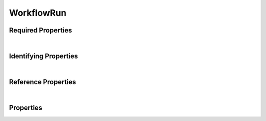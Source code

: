 ====
WorkflowRun
====

.. raw:: html

    Description of properties for the SMaHT Portal schema for <b>WorkflowRun</b>.
    
    Properties whose types are in <span style='color:green'>green</span> are <i>reference</i> properties.
    In the <i>Properties</i> section, properties in <span style='color:red'>red</span> are <i>required</i> properties,
    and those in <span style='color:blue'>blue</span> are <i>identifying</i> properties. <p />

Required Properties
~~~~~~~~~~~~~~~~~~~

.. raw:: html

    <table class="schema-table" width="100%"> <tr> <th> Property </td> <th> Type </td> <th> Description </td> </tr> <tr> <td width="5%"> <b>workflow</b> </td> <td> string </td> <td> <i>See below for more details.</i> </td> </tr> <tr> <td colSpan="3"> At least <u>one</u> of: <b>consortia</b>, <b>submission_centers</b></td> </tr> </table>
|

Identifying Properties
~~~~~~~~~~~~~~~~~~~~~~

.. raw:: html

    <table class="schema-table" width="100%"> <tr> <th> Property </td> <th> Type </td> <th> Description </td> </tr> <tr> <td width="5%"> <b>aliases</b> </td> <td> array of string </td> <td> <i>See below for more details.</i> </td> </tr> <tr> <td width="5%"> <b>uuid</b> </td> <td> string </td> <td> <i>See below for more details.</i> </td> </tr> </table>
|

Reference Properties
~~~~~~~~~~~~~~~~~~~~~~

.. raw:: html

    <table class="schema-table" width="100%"> <tr> <th> Property </td> <th> Type </td> <th> Description </td> </tr> <tr> <td width="5%"> <b>workflow</b> </td> <td> <a href=Workflow.html style='font-weight:bold;color:green;'>Workflow</a><br /><span style='color:green;'>string</span> </td> <td> <i>See below for more details.</i> </td> </tr> </table>
|


Properties
~~~~~~~~~~

.. raw:: html

    <table class="schema-table" width="104%"> <tr> <th> Property </td> <th> Type </td> <th> Description </td> </tr> <tr> <td width="5%" style="white-space:nowrap;"> <b><span style='color:blue'>aliases</span></b> </td> <td width="15%" style="white-space:nowrap;"> <u><b>array</b> of <b>string</b></u><br />•&nbsp;unique </td> <td width="80%"> Institution-specific ID (e.g. bgm:cohort-1234-a). </td> </tr> <tr> <td width="5%" style="white-space:nowrap;"> <b>consortia</b> </td> <td width="15%" style="white-space:nowrap;"> <u><b>array</b> of <b>string</b></u><br />•&nbsp;unique </td> <td width="80%"> Consortia associated with this item. </td> </tr> <tr> <td width="5%" style="white-space:nowrap;"> <b>description</b> </td> <td width="15%" style="white-space:nowrap;"> <b>string</b> </td> <td width="80%"> Plain text description of the item. </td> </tr> <tr> <td width="5%" style="white-space:nowrap;"> <b>display_title</b> </td> <td width="15%" style="white-space:nowrap;"> <b>string</b> </td> <td width="80%"> - </td> </tr> <tr> <td width="5%" style="white-space:nowrap;"> <b>input_files</b> </td> <td width="15%" style="white-space:nowrap;"> <b>array</b> of <b>object</b> </td> <td width="80%"> The files used as initial input for the workflow. </td> </tr> <tr> <td width="5%" style="white-space:nowrap;padding-left:20pt"> <b><span style='font-weight:normal;'>input_files</span> <b>.</b> dimension</b> </td> <td width="15%" style="white-space:nowrap;"> <b>string</b> </td> <td width="80%"> Dimension of the file in the argument, in format of e.g. "0" (singlet or 1D array), "1-2" (2D array), or "2-0-1" (3D array). </td> </tr> <tr> <td width="5%" style="white-space:nowrap;padding-left:20pt"> <b><span style='font-weight:normal;'>input_files</span> <b>.</b> format_if_extra</b> </td> <td width="15%" style="white-space:nowrap;"> <a href=FileFormat.html style='font-weight:bold;color:green;'>FileFormat</a><br /><span style='color:green;'>string</span> </td> <td width="80%"> the file format if the input file is an extra file of a file object. </td> </tr> <tr> <td width="5%" style="white-space:nowrap;padding-left:20pt"> <b><span style='font-weight:normal;'>input_files</span> <b>.</b> notes</b> </td> <td width="15%" style="white-space:nowrap;"> <b>string</b> </td> <td width="80%"> internal notes. </td> </tr> <tr> <td width="5%" style="white-space:nowrap;padding-left:20pt"> <b><span style='font-weight:normal;'>input_files</span> <b>.</b> ordinal</b> </td> <td width="15%" style="white-space:nowrap;"> <b>number</b> </td> <td width="80%"> Ordinal of the file in the argument. </td> </tr> <tr> <td width="5%" style="white-space:nowrap;padding-left:20pt"> <b><span style='font-weight:normal;'>input_files</span> <b>.</b> value</b> </td> <td width="15%" style="white-space:nowrap;"> <a href=File.html style='font-weight:bold;color:green;'>File</a><br /><span style='color:green;'>string</span> </td> <td width="80%"> a specified input file. </td> </tr> <tr> <td width="5%" style="white-space:nowrap;padding-left:20pt"> <b><span style='font-weight:normal;'>input_files</span> <b>.</b> workflow_argument_name</b> </td> <td width="15%" style="white-space:nowrap;"> <b>string</b> </td> <td width="80%"> the name of the argument of the workflow that corresponds to the input file. </td> </tr> <tr> <td width="5%" style="white-space:nowrap;"> <b>job_id</b> </td> <td width="15%" style="white-space:nowrap;"> <b>string</b> </td> <td width="80%"> - </td> </tr> <tr> <td width="5%" style="white-space:nowrap;"> <b>output_files</b> </td> <td width="15%" style="white-space:nowrap;"> <b>array</b> of <b>object</b> </td> <td width="80%"> All files that are saved as output of the workflow. </td> </tr> <tr> <td width="5%" style="white-space:nowrap;padding-left:20pt"> <b><span style='font-weight:normal;'>output_files</span> <b>.</b> value</b> </td> <td width="15%" style="white-space:nowrap;"> <a href=File.html style='font-weight:bold;color:green;'>File</a><br /><span style='color:green;'>string</span> </td> <td width="80%"> a specified output file. </td> </tr> <tr> <td width="5%" style="white-space:nowrap;padding-left:20pt"> <b><span style='font-weight:normal;'>output_files</span> <b>.</b> value_qc</b> </td> <td width="15%" style="white-space:nowrap;"> <a href=QualityMetric.html style='font-weight:bold;color:green;'>QualityMetric</a><br /><span style='color:green;'>string</span> </td> <td width="80%"> a specified output report. </td> </tr> <tr> <td width="5%" style="white-space:nowrap;padding-left:20pt"> <b><span style='font-weight:normal;'>output_files</span> <b>.</b> workflow_argument_name</b> </td> <td width="15%" style="white-space:nowrap;"> <b>string</b> </td> <td width="80%"> Argument name of node in workflow that corresponds to the output file. </td> </tr> <tr> <td width="5%" style="white-space:nowrap;"> <b>parameters</b> </td> <td width="15%" style="white-space:nowrap;"> <b>array</b> of <b>object</b> </td> <td width="80%"> Parameters of the workflow run. </td> </tr> <tr> <td width="5%" style="white-space:nowrap;padding-left:20pt"> <b><span style='font-weight:normal;'>parameters</span> <b>.</b> dimension</b> </td> <td width="15%" style="white-space:nowrap;"> <b>string</b> </td> <td width="80%"> Dimension of the parameter in the argument, in format of e.g. "0" (singlet or 1D array), "1-2" (2D array), or "2-0-1" (3D array). </td> </tr> <tr> <td width="5%" style="white-space:nowrap;padding-left:20pt"> <b><span style='font-weight:normal;'>parameters</span> <b>.</b> ordinal</b> </td> <td width="15%" style="white-space:nowrap;"> <b>number</b> </td> <td width="80%"> Ordinal of the parameter in the argument. </td> </tr> <tr> <td width="5%" style="white-space:nowrap;padding-left:20pt"> <b><span style='font-weight:normal;'>parameters</span> <b>.</b> software_parameter</b> </td> <td width="15%" style="white-space:nowrap;"> <b>string</b> </td> <td width="80%"> the name or flag of the parameter as passed to the software. </td> </tr> <tr> <td width="5%" style="white-space:nowrap;padding-left:20pt"> <b><span style='font-weight:normal;'>parameters</span> <b>.</b> value</b> </td> <td width="15%" style="white-space:nowrap;"> <b>string</b> </td> <td width="80%"> a specified value for the specified parameter as used in a task. </td> </tr> <tr> <td width="5%" style="white-space:nowrap;padding-left:20pt"> <b><span style='font-weight:normal;'>parameters</span> <b>.</b> workflow_argument_name</b> </td> <td width="15%" style="white-space:nowrap;"> <b>string</b> </td> <td width="80%"> the name of the argument of the workflow that corresponds to the parameter. </td> </tr> <tr> <td width="5%" style="white-space:nowrap;"> <b>postrun_json</b> </td> <td width="15%" style="white-space:nowrap;"> <b>string</b><br />•&nbsp;format: uri </td> <td width="80%"> Location of the AWSEM postrun json file. </td> </tr> <tr> <td width="5%" style="white-space:nowrap;"> <b><u>run_status</u><span style='font-weight:normal;font-family:arial;color:#222222;'><br />&nbsp;•&nbsp;started&nbsp;←&nbsp;<small><b>default</b></small><br />&nbsp;•&nbsp;running<br />&nbsp;•&nbsp;output_files_transferring<br />&nbsp;•&nbsp;output_file_transfer_finished<br />&nbsp;•&nbsp;complete<br />&nbsp;•&nbsp;error</span></b> </td> <td width="15%" style="white-space:nowrap;"> <b>enum</b> of string </td> <td width="80%"> - </td> </tr> <tr> <td width="5%" style="white-space:nowrap;"> <b>run_url</b> </td> <td width="15%" style="white-space:nowrap;"> <b>string</b><br />•&nbsp;format: uri </td> <td width="80%"> Url to AWS run info. </td> </tr> <tr> <td width="5%" style="white-space:nowrap;"> <b><u>status</u><span style='font-weight:normal;font-family:arial;color:#222222;'><br />&nbsp;•&nbsp;public<br />&nbsp;•&nbsp;draft<br />&nbsp;•&nbsp;released<br />&nbsp;•&nbsp;in review&nbsp;←&nbsp;<small><b>default</b></small><br />&nbsp;•&nbsp;obsolete<br />&nbsp;•&nbsp;deleted</span></b> </td> <td width="15%" style="white-space:nowrap;"> <b>enum</b> of string </td> <td width="80%"> - </td> </tr> <tr> <td width="5%" style="white-space:nowrap;"> <b>submission_centers</b> </td> <td width="15%" style="white-space:nowrap;"> <u><b>array</b> of <b>string</b></u><br />•&nbsp;unique </td> <td width="80%"> Submission Centers associated with this item. </td> </tr> <tr> <td width="5%" style="white-space:nowrap;"> <b>tags</b> </td> <td width="15%" style="white-space:nowrap;"> <u><b>array</b> of <b>string</b></u><br />•&nbsp;unique </td> <td width="80%"> Key words that can tag an item - useful for filtering. </td> </tr> <tr> <td width="5%" style="white-space:nowrap;"> <b>title</b> </td> <td width="15%" style="white-space:nowrap;"> <b>string</b> </td> <td width="80%"> Title for the item. </td> </tr> <tr> <td width="5%" style="white-space:nowrap;"> <b><span style='color:blue'>uuid</span></b> </td> <td width="15%" style="white-space:nowrap;"> <b>string</b> </td> <td width="80%"> - </td> </tr> <tr> <td width="5%" style="white-space:nowrap;"> <b><span style='color:red'>workflow</span></b> </td> <td width="15%" style="white-space:nowrap;"> <a href=Workflow.html style='font-weight:bold;color:green;'>Workflow</a><br /><span style='color:green;'>string</span> </td> <td width="80%"> The workflow that was run. </td> </tr> </table>
    <p />
